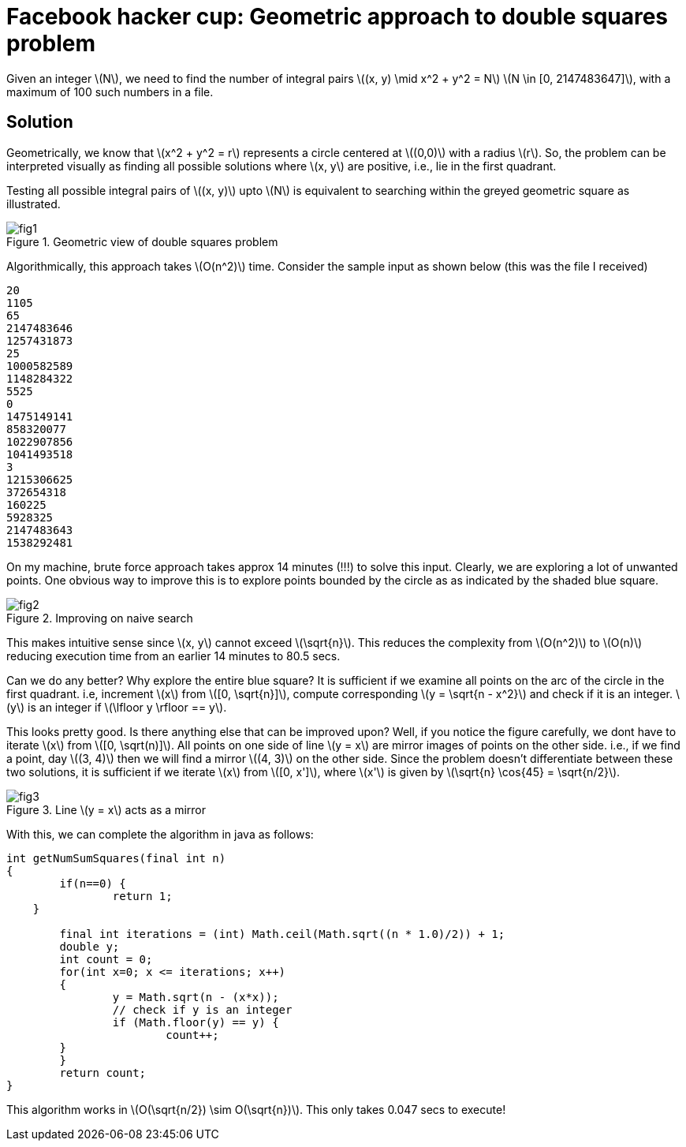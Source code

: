 = Facebook hacker cup: Geometric approach to double squares problem

Given an integer \(N\), we need to find the number of integral pairs \((x, y) \mid x^2 + y^2 = N\)
\(N \in [0, 2147483647]\), with a maximum of 100 such numbers in a file.

== Solution

Geometrically, we know that \(x^2 + y^2 = r\) represents a circle centered at \((0,0)\) with a radius \(r\).  So, the problem can be interpreted visually as finding all possible solutions where \(x, y\) are positive, i.e., lie in the first quadrant.

Testing all possible integral pairs of \((x, y)\) upto \(N\) is equivalent to searching within the greyed geometric square as illustrated.

.Geometric view of double squares problem
image::post1/fig1.png[align="center"]

Algorithmically, this approach takes \(O(n^2)\) time. Consider the sample input as shown below (this was the file I received)

----
20
1105
65
2147483646
1257431873
25
1000582589
1148284322
5525
0
1475149141
858320077
1022907856
1041493518
3
1215306625
372654318
160225
5928325
2147483643
1538292481
----

On my machine, brute force approach takes approx 14 minutes (!!!) to solve this input. Clearly, we are exploring a lot of unwanted points. One obvious way to improve this is to explore points bounded by the circle as as indicated by the shaded blue square.

.Improving on naive search
image::post1/fig2.png[align="center"]

This makes intuitive sense since \(x, y\) cannot exceed \(\sqrt{n}\). This reduces the complexity from \(O(n^2)\) to \(O(n)\) reducing execution time from an earlier 14 minutes to 80.5 secs.

Can we do any better? Why explore the entire blue square? It is sufficient if we examine all points on the arc of the circle in the first quadrant. i.e, increment \(x\) from \([0, \sqrt{n}]\), compute corresponding \(y = \sqrt{n - x^2}\) and check if it is an integer. \(y\) is an integer if \(\lfloor y \rfloor == y\).

This looks pretty good. Is there anything else that can be improved upon? Well, if you notice the figure carefully, we dont have to iterate \(x\) from \([0, \sqrt(n)]\). All points on one side of line \(y = x\) are mirror images of points on the other side. i.e., if we find a point, day \((3, 4)\) then we will find a mirror \((4, 3)\) on the other side. Since the problem doesn't differentiate between these two solutions, it is sufficient if we iterate \(x\) from \([0, x']\), where \(x'\) is given by \(\sqrt{n} \cos{45} = \sqrt{n/2}\).

.Line \(y = x\) acts as a mirror
image::post1/fig3.png[align="center"]

With this, we can complete the algorithm in java as follows:

[source,java]
----
int getNumSumSquares(final int n) 
{
	if(n==0) {
		return 1;
    }

	final int iterations = (int) Math.ceil(Math.sqrt((n * 1.0)/2)) + 1;
	double y;
	int count = 0;
	for(int x=0; x <= iterations; x++)
	{
		y = Math.sqrt(n - (x*x));
		// check if y is an integer
		if (Math.floor(y) == y) {
			count++;
        }
	}
	return count;
}
----

This algorithm works in \(O(\sqrt{n/2}) \sim O(\sqrt{n})\). This only takes 0.047 secs to execute!